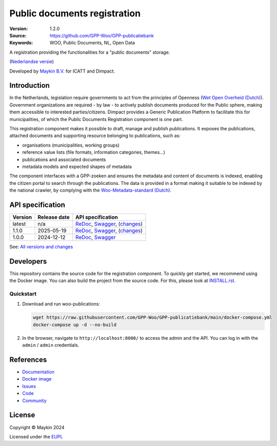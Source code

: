 =============================
Public documents registration
=============================

:Version: 1.2.0
:Source: https://github.com/GPP-Woo/GPP-publicatiebank
:Keywords: WOO, Public Documents, NL, Open Data

|docs| |docker|

A registration providing the functionalities for a "public documents" storage.

(`Nederlandse versie`_)

Developed by `Maykin B.V.`_ for ICATT and Dimpact.

Introduction
============

In the Netherlands, legislation require governments to act from the principles of
Openness (`Wet Open Overheid (Dutch) <https://www.rijksoverheid.nl/onderwerpen/wet-open-overheid-woo>`_). Government organizations are required - by law - to actively
publish documents produced for the Public sphere, making them accessible to interested
parties/citizens. Dimpact provides a Generic Publication Platform to facilitate this for
municipalities, of which the Public Documents Registration component is one part.

This registration component makes it possible to draft, manage and publish publications.
It exposes the publications, attached documents and supporting resource belonging to
publications, such as:

* organisations (municipalities, working groups)
* reference value lists (file formats, information categories, themes...)
* publications and associated documents
* metadata models and expected shapes of metadata

The component interfaces with a GPP-zoeken and ensures the metadata and content
of documents is indexed, enabling the citizen portal to search through the publications.
The data is provided in a format making it suitable to be indexed by the national
crawler, by complying with the
`Woo-Metadata-standard (Dutch) <https://standaarden.overheid.nl/diwoo/metadata>`_.

API specification
=================

|oas|

==============  ==============  =============================
Version         Release date    API specification
==============  ==============  =============================
latest          n/a             `ReDoc <https://redocly.github.io/redoc/?url=https://raw.githubusercontent.com/GPP-Woo/GPP-publicatiebank/main/src/woo_publications/api/openapi.yaml>`_,
                                `Swagger <https://petstore.swagger.io/?url=https://raw.githubusercontent.com/GPP-Woo/GPP-publicatiebank/main/src/woo_publications/api/openapi.yaml>`_,
                                (`changes <https://github.com/GPP-Woo/GPP-publicatiebank/compare/1.2.0..main>`_)
1.1.0           2025-05-19      `ReDoc <https://redocly.github.io/redoc/?url=https://raw.githubusercontent.com/GPP-Woo/GPP-publicatiebank/1.2.0/src/woo_publications/api/openapi.yaml>`_,
                                `Swagger <https://petstore.swagger.io/?url=https://raw.githubusercontent.com/GPP-Woo/GPP-publicatiebank/1.2.0/src/woo_publications/api/openapi.yaml>`_,
                                (`changes <https://github.com/GPP-Woo/GPP-publicatiebank/compare/1.0.0-rc.0..1.2.0>`_)
1.0.0           2024-12-12      `ReDoc <https://redocly.github.io/redoc/?url=https://raw.githubusercontent.com/GPP-Woo/GPP-publicatiebank/1.0.0-rc.0/src/woo_publications/api/openapi.yaml>`_,
                                `Swagger <https://petstore.swagger.io/?url=https://raw.githubusercontent.com/GPP-Woo/GPP-publicatiebank/1.0.0-rc.0/src/woo_publications/api/openapi.yaml>`_
==============  ==============  =============================

See: `All versions and changes <https://github.com/GPP-Woo/GPP-publicatiebank/blob/main/CHANGELOG.rst>`_


Developers
==========

|build-status| |coverage| |ruff| |docker| |python-versions|

This repository contains the source code for the registration component. To quickly
get started, we recommend using the Docker image. You can also build the
project from the source code. For this, please look at `INSTALL.rst <INSTALL.rst>`_.

Quickstart
----------

1. Download and run woo-publications:

   .. code:: bash

      wget https://raw.githubusercontent.com/GPP-Woo/GPP-publicatiebank/main/docker-compose.yml
      docker-compose up -d --no-build

2. In the browser, navigate to ``http://localhost:8000/`` to access the admin
   and the API. You can log in with the ``admin`` / ``admin`` credentials.


References
==========

* `Documentation <https://gpp-publicatiebank.readthedocs.io>`_
* `Docker image <https://github.com/GPP-Woo/GPP-publicatiebank/pkgs/container/gpp-publicatiebank>`_
* `Issues <https://github.com/GPP-Woo/GPP-publicatiebank/issues>`_
* `Code <https://github.com/GPP-Woo/GPP-publicatiebank>`_
* `Community <https://github.com/GPP-Woo>`_


License
=======

Copyright © Maykin 2024

Licensed under the EUPL_


.. _`Nederlandse versie`: README.rst

.. _`Maykin B.V.`: https://www.maykinmedia.nl

.. _`EUPL`: LICENSE.md

.. |build-status| image:: https://github.com/GPP-Woo/GPP-publicatiebank/actions/workflows/ci.yml/badge.svg
    :alt: Build status
    :target: https://github.com/GPP-Woo/GPP-publicatiebank/actions/workflows/ci.yml

.. |docs| image:: https://readthedocs.org/projects/gpp-publicatiebank/badge/?version=latest
    :target: https://gpp-publicatiebank.readthedocs.io/
    :alt: Documentation Status

.. |coverage| image:: https://codecov.io/github/GPP-Woo/GPP-publicatiebank/branch/main/graphs/badge.svg?branch=main
    :alt: Coverage
    :target: https://codecov.io/gh/GPP-Woo/GPP-publicatiebank

.. |ruff| image:: https://img.shields.io/endpoint?url=https://raw.githubusercontent.com/astral-sh/ruff/main/assets/badge/v2.json
    :target: https://github.com/astral-sh/ruff
    :alt: Ruff

.. |docker| image:: https://img.shields.io/docker/v/maykinmedia/woo-publications?sort=semver
    :alt: Docker image
    :target: https://hub.docker.com/r/maykinmedia/woo-publications

.. |python-versions| image:: https://img.shields.io/badge/python-3.12%2B-blue.svg
    :alt: Supported Python version

.. |oas| image:: https://github.com/GPP-Woo/GPP-publicatiebank/actions/workflows/oas.yml/badge.svg
    :alt: OpenAPI specification checks
    :target: https://github.com/GPP-Woo/GPP-publicatiebank/actions/workflows/oas.yml
